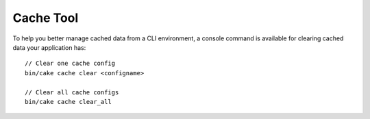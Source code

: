 Cache Tool
##########

To help you better manage cached data from a CLI environment, a console command
is available for clearing cached data your application has::

    // Clear one cache config
    bin/cake cache clear <configname>

    // Clear all cache configs
    bin/cake cache clear_all
